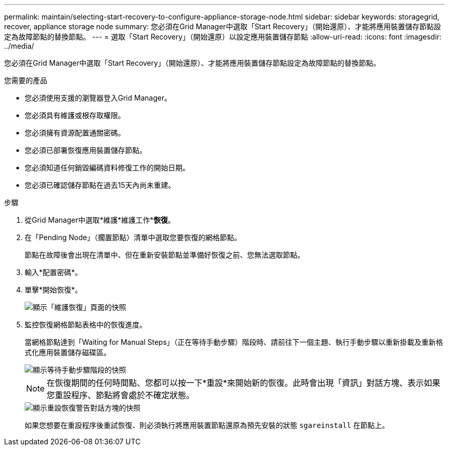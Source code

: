 ---
permalink: maintain/selecting-start-recovery-to-configure-appliance-storage-node.html 
sidebar: sidebar 
keywords: storagegrid, recover, appliance storage node 
summary: 您必須在Grid Manager中選取「Start Recovery」（開始還原）、才能將應用裝置儲存節點設定為故障節點的替換節點。 
---
= 選取「Start Recovery」（開始還原）以設定應用裝置儲存節點
:allow-uri-read: 
:icons: font
:imagesdir: ../media/


[role="lead"]
您必須在Grid Manager中選取「Start Recovery」（開始還原）、才能將應用裝置儲存節點設定為故障節點的替換節點。

.您需要的產品
* 您必須使用支援的瀏覽器登入Grid Manager。
* 您必須具有維護或根存取權限。
* 您必須擁有資源配置通關密碼。
* 您必須已部署恢復應用裝置儲存節點。
* 您必須知道任何銷毀編碼資料修復工作的開始日期。
* 您必須已確認儲存節點在過去15天內尚未重建。


.步驟
. 從Grid Manager中選取*維護*維護工作**恢復*。
. 在「Pending Node」（擱置節點）清單中選取您要恢復的網格節點。
+
節點在故障後會出現在清單中、但在重新安裝節點並準備好恢復之前、您無法選取節點。

. 輸入*配置密碼*。
. 單擊*開始恢復*。
+
image::../media/4b_select_recovery_node.png[顯示「維護恢復」頁面的快照]

. 監控恢復網格節點表格中的恢復進度。
+
當網格節點達到「Waiting for Manual Steps」（正在等待手動步驟）階段時、請前往下一個主題、執行手動步驟以重新掛載及重新格式化應用裝置儲存磁碟區。

+
image::../media/recovery_reset_button.gif[顯示等待手動步驟階段的快照]

+

NOTE: 在恢復期間的任何時間點、您都可以按一下*重設*來開始新的恢復。此時會出現「資訊」對話方塊、表示如果您重設程序、節點將會處於不確定狀態。

+
image::../media/recovery_reset_warning.gif[顯示重設恢復警告對話方塊的快照]

+
如果您想要在重設程序後重試恢復、則必須執行將應用裝置節點還原為預先安裝的狀態 `sgareinstall` 在節點上。


